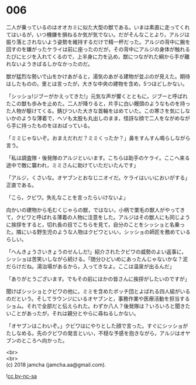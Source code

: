 #+OPTIONS: toc:nil
#+OPTIONS: \n:t

* 006

  二人が乗っているのはオオカミに似た大型の獣である。いまは素直に走ってくれてはいるが，いつ機嫌を損ねるか気が気でない。だがそんなことより，アルジは振り落とされないよう姿勢を維持するだけで精一杯だった。アルジの背中に腕を回すのを嫌がったケライは前に座ったのだが，その背中にアルジの身体が触れるたびにヒジを入れてくるので，上半身に力を込め，獣につながれた綱から手が離れないようきばるしかなかったのだ。

  獣が猛烈な勢いで山をかけあがると，湯気のあがる建物が並ぶのが見えた。期待はしたものの，里とは言ったが，大きな中央の建物を含め，5つほどしかない。

  「シッショ!ジブーがかえってきた!」元気な声が響くとともに，ジブーと呼ばれたこの獣も歩みを止めた。二人が降りると，片手に白い饅頭のようなものを持った人物が駆けてくる。錆びついた大きな首輪をはめていた。この寒さを気にしないかのような薄着で，ヘソも太股も丸出しのまま，怪訝な顔で二人をながめながら手に持ったものをほおばっている。

  「ミミじゃないぞ。おまえだれだ？ミミくったか？」鼻をすんすん鳴らしながら言う。

  「私は調査隊・後発隊のアルジといいます。こちらは助手のケライ。ここへ来る途中で敵に襲われ，ミミさんに助けていただいたんです」

  「アルジ，くさいな。オヤブンとおなじニオイだ。ケライはいいにおいがする」正直である。

  「こら，クビワ。失礼なことを言ったらいけないよ」

  向かいの建物から毛むくじゃらの獣，ではない，小柄で栗毛の獣人がやってきて，クビワと呼ばれる薄着の人物に注意をした。アルジはその獣人にも同じように挨拶をすると，切れ長の目でこちらを見て，自分のことをシッショと名乗った。隣にいる野生児のような人物はクビワといい，シッショの師匠を務めているらしい。

  「へんきょうさいきょうのせんしだ!」紹介されたクビワの威勢のよい返事に，シッショは苦笑いしながら続ける。「随分ひどいめにあったんじゃないかな？泥だらけだね。湯治場があるから，入ってきなよ。ここは温泉が出るんだ」

  「ありがとうございます。でもその前にほかの皆さんに挨拶がしたいのですが」

  聞けばシッショとクビワの他に，ミミを含めたボッチ団とよばれる四人組がいるのだという。そしてラウンジにいるオヤブンと，事務作業や医療活動を担当するショム。それで全部だと伝えられた。わずか八人？後発隊は？いろいろと聞きたいことがあったが，それは親分とやらに尋ねるしかない。

  「オヤブンはこわいぞ。」クビワはにやりとした顔で言った。すぐにシッショがたしなめる。先のクビワの発言といい，不穏な予感を抱きながら，アルジはオヤブンのところへ向かった。

  <br>
  <br>
  (c) 2018 jamcha (jamcha.aa@gmail.com).

  ![[http://i.creativecommons.org/l/by-nc-sa/4.0/88x31.png][cc by-nc-sa]]
